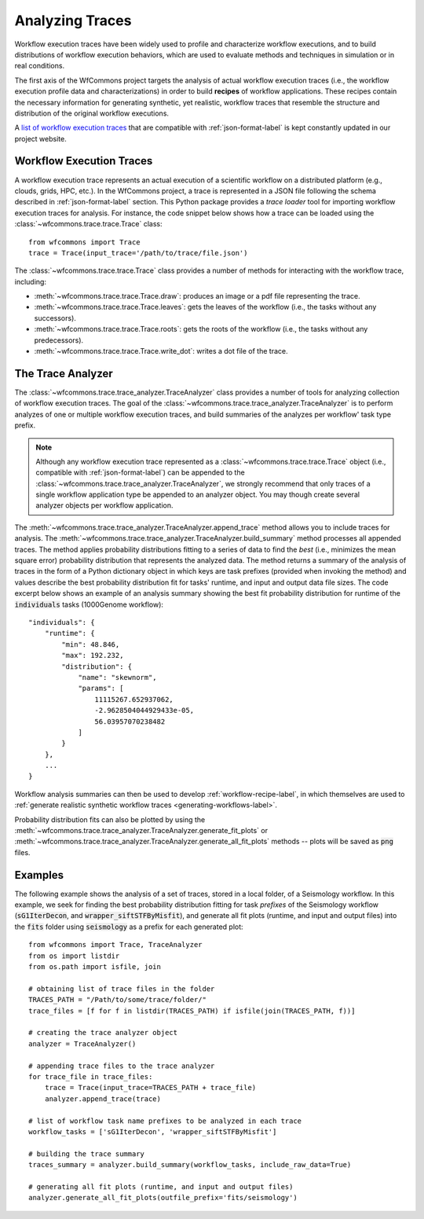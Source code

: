 .. _traces-label:

Analyzing Traces
================

Workflow execution traces have been widely used to profile and characterize
workflow executions, and to build distributions of workflow execution behaviors,
which are used to evaluate methods and techniques in simulation or in real
conditions.

The first axis of the WfCommons project targets the analysis of actual workflow
execution traces (i.e., the workflow execution profile data and characterizations)
in order to build **recipes** of workflow applications. These recipes contain
the necessary information for generating synthetic, yet realistic, workflow
traces that resemble the structure and distribution of the original workflow
executions.

A `list of workflow execution traces <https://wfcommons.org/traces.html>`_
that are compatible with :ref:`json-format-label` is kept constantly updated
in our project website.

Workflow Execution Traces
-------------------------

A workflow execution trace represents an actual execution of a scientific
workflow on a distributed platform (e.g., clouds, grids, HPC, etc.). In the
WfCommons project, a trace is represented in a JSON file following the
schema described in :ref:`json-format-label` section. This Python package
provides a *trace loader* tool for importing workflow execution traces
for analysis. For instance, the code snippet below shows how a trace can
be loaded using the :class:`~wfcommons.trace.trace.Trace` class: ::

    from wfcommons import Trace
    trace = Trace(input_trace='/path/to/trace/file.json')

The :class:`~wfcommons.trace.trace.Trace` class provides a number of
methods for interacting with the workflow trace, including:

- :meth:`~wfcommons.trace.trace.Trace.draw`: produces an image or a pdf file representing the trace.
- :meth:`~wfcommons.trace.trace.Trace.leaves`: gets the leaves of the workflow (i.e., the tasks without any successors).
- :meth:`~wfcommons.trace.trace.Trace.roots`: gets the roots of the workflow (i.e., the tasks without any predecessors).
- :meth:`~wfcommons.trace.trace.Trace.write_dot`: writes a dot file of the trace.

The Trace Analyzer
------------------

The :class:`~wfcommons.trace.trace_analyzer.TraceAnalyzer` class provides
a number of tools for analyzing collection of workflow execution traces. The
goal of the :class:`~wfcommons.trace.trace_analyzer.TraceAnalyzer` is to
perform analyzes of one or multiple workflow execution traces, and build
summaries of the analyzes per workflow' task type prefix.

.. note::

    Although any workflow execution trace represented as a
    :class:`~wfcommons.trace.trace.Trace` object (i.e., compatible with
    :ref:`json-format-label`) can be appended to the
    :class:`~wfcommons.trace.trace_analyzer.TraceAnalyzer`, we strongly
    recommend that only traces of a single workflow application type be
    appended to an analyzer object. You may though create several analyzer
    objects per workflow application.

The :meth:`~wfcommons.trace.trace_analyzer.TraceAnalyzer.append_trace` method
allows you to include traces for analysis. The
:meth:`~wfcommons.trace.trace_analyzer.TraceAnalyzer.build_summary` method
processes all appended traces. The method applies probability distributions fitting
to a series of data to find the *best* (i.e., minimizes the mean square error)
probability distribution that represents the analyzed data. The method returns
a summary of the analysis of traces in the form of a Python dictionary object in
which keys are task prefixes (provided when invoking the method) and values
describe the best probability distribution fit for tasks' runtime, and input and
output data file sizes. The code excerpt below shows an example of an analysis
summary showing the best fit probability distribution for runtime of the
:code:`individuals` tasks (1000Genome workflow): ::

    "individuals": {
        "runtime": {
            "min": 48.846,
            "max": 192.232,
            "distribution": {
                "name": "skewnorm",
                "params": [
                    11115267.652937062,
                    -2.9628504044929433e-05,
                    56.03957070238482
                ]
            }
        },
        ...
    }

Workflow analysis summaries can then be used to develop :ref:`workflow-recipe-label`,
in which themselves are used to :ref:`generate realistic synthetic workflow traces
<generating-workflows-label>`.

Probability distribution fits can also be plotted by using the
:meth:`~wfcommons.trace.trace_analyzer.TraceAnalyzer.generate_fit_plots` or
:meth:`~wfcommons.trace.trace_analyzer.TraceAnalyzer.generate_all_fit_plots`
methods -- plots will be saved as :code:`png` files.

Examples
--------

The following example shows the analysis of a set of traces, stored in a local folder,
of a Seismology workflow. In this example, we seek for finding the best probability
distribution fitting for task *prefixes* of the Seismology workflow
(:code:`sG1IterDecon`, and :code:`wrapper_siftSTFByMisfit`), and generate all fit
plots (runtime, and input and output files) into the :code:`fits` folder using
:code:`seismology` as a prefix for each generated plot: ::

    from wfcommons import Trace, TraceAnalyzer
    from os import listdir
    from os.path import isfile, join

    # obtaining list of trace files in the folder
    TRACES_PATH = "/Path/to/some/trace/folder/"
    trace_files = [f for f in listdir(TRACES_PATH) if isfile(join(TRACES_PATH, f))]

    # creating the trace analyzer object
    analyzer = TraceAnalyzer()

    # appending trace files to the trace analyzer
    for trace_file in trace_files:
        trace = Trace(input_trace=TRACES_PATH + trace_file)
        analyzer.append_trace(trace)

    # list of workflow task name prefixes to be analyzed in each trace
    workflow_tasks = ['sG1IterDecon', 'wrapper_siftSTFByMisfit']

    # building the trace summary
    traces_summary = analyzer.build_summary(workflow_tasks, include_raw_data=True)

    # generating all fit plots (runtime, and input and output files)
    analyzer.generate_all_fit_plots(outfile_prefix='fits/seismology')
